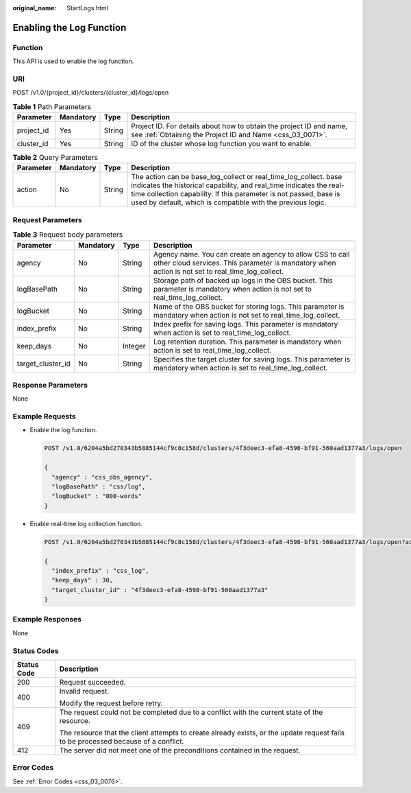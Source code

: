 :original_name: StartLogs.html

.. _StartLogs:

Enabling the Log Function
=========================

Function
--------

This API is used to enable the log function.

URI
---

POST /v1.0/{project_id}/clusters/{cluster_id}/logs/open

.. table:: **Table 1** Path Parameters

   +------------+-----------+--------+----------------------------------------------------------------------------------------------------------------------------------+
   | Parameter  | Mandatory | Type   | Description                                                                                                                      |
   +============+===========+========+==================================================================================================================================+
   | project_id | Yes       | String | Project ID. For details about how to obtain the project ID and name, see :ref:`Obtaining the Project ID and Name <css_03_0071>`. |
   +------------+-----------+--------+----------------------------------------------------------------------------------------------------------------------------------+
   | cluster_id | Yes       | String | ID of the cluster whose log function you want to enable.                                                                         |
   +------------+-----------+--------+----------------------------------------------------------------------------------------------------------------------------------+

.. table:: **Table 2** Query Parameters

   +-----------+-----------+--------+----------------------------------------------------------------------------------------------------------------------------------------------------------------------------------------------------------------------------------------------------------------------------+
   | Parameter | Mandatory | Type   | Description                                                                                                                                                                                                                                                                |
   +===========+===========+========+============================================================================================================================================================================================================================================================================+
   | action    | No        | String | The action can be base_log_collect or real_time_log_collect. base indicates the historical capability, and real_time indicates the real-time collection capability. If this parameter is not passed, base is used by default, which is compatible with the previous logic. |
   +-----------+-----------+--------+----------------------------------------------------------------------------------------------------------------------------------------------------------------------------------------------------------------------------------------------------------------------------+

Request Parameters
------------------

.. table:: **Table 3** Request body parameters

   +-------------------+-----------+---------+---------------------------------------------------------------------------------------------------------------------------------------------------------------+
   | Parameter         | Mandatory | Type    | Description                                                                                                                                                   |
   +===================+===========+=========+===============================================================================================================================================================+
   | agency            | No        | String  | Agency name. You can create an agency to allow CSS to call other cloud services. This parameter is mandatory when action is not set to real_time_log_collect. |
   +-------------------+-----------+---------+---------------------------------------------------------------------------------------------------------------------------------------------------------------+
   | logBasePath       | No        | String  | Storage path of backed up logs in the OBS bucket. This parameter is mandatory when action is not set to real_time_log_collect.                                |
   +-------------------+-----------+---------+---------------------------------------------------------------------------------------------------------------------------------------------------------------+
   | logBucket         | No        | String  | Name of the OBS bucket for storing logs. This parameter is mandatory when action is not set to real_time_log_collect.                                         |
   +-------------------+-----------+---------+---------------------------------------------------------------------------------------------------------------------------------------------------------------+
   | index_prefix      | No        | String  | Index prefix for saving logs. This parameter is mandatory when action is set to real_time_log_collect.                                                        |
   +-------------------+-----------+---------+---------------------------------------------------------------------------------------------------------------------------------------------------------------+
   | keep_days         | No        | Integer | Log retention duration. This parameter is mandatory when action is set to real_time_log_collect.                                                              |
   +-------------------+-----------+---------+---------------------------------------------------------------------------------------------------------------------------------------------------------------+
   | target_cluster_id | No        | String  | Specifies the target cluster for saving logs. This parameter is mandatory when action is set to real_time_log_collect.                                        |
   +-------------------+-----------+---------+---------------------------------------------------------------------------------------------------------------------------------------------------------------+

Response Parameters
-------------------

None

Example Requests
----------------

-  Enable the log function.

   .. code-block:: text

      POST /v1.0/6204a5bd270343b5885144cf9c8c158d/clusters/4f3deec3-efa8-4598-bf91-560aad1377a3/logs/open

      {
        "agency" : "css_obs_agency",
        "logBasePath" : "css/log",
        "logBucket" : "000-words"
      }

-  Enable real-time log collection function.

   .. code-block:: text

      POST /v1.0/6204a5bd270343b5885144cf9c8c158d/clusters/4f3deec3-efa8-4598-bf91-560aad1377a3/logs/open?action=real_time_log_collect

      {
        "index_prefix" : "css_log",
        "keep_days" : 30,
        "target_cluster_id" : "4f3deec3-efa8-4598-bf91-560aad1377a3"
      }

Example Responses
-----------------

None

Status Codes
------------

+-----------------------------------+------------------------------------------------------------------------------------------------------------------------------------+
| Status Code                       | Description                                                                                                                        |
+===================================+====================================================================================================================================+
| 200                               | Request succeeded.                                                                                                                 |
+-----------------------------------+------------------------------------------------------------------------------------------------------------------------------------+
| 400                               | Invalid request.                                                                                                                   |
|                                   |                                                                                                                                    |
|                                   | Modify the request before retry.                                                                                                   |
+-----------------------------------+------------------------------------------------------------------------------------------------------------------------------------+
| 409                               | The request could not be completed due to a conflict with the current state of the resource.                                       |
|                                   |                                                                                                                                    |
|                                   | The resource that the client attempts to create already exists, or the update request fails to be processed because of a conflict. |
+-----------------------------------+------------------------------------------------------------------------------------------------------------------------------------+
| 412                               | The server did not meet one of the preconditions contained in the request.                                                         |
+-----------------------------------+------------------------------------------------------------------------------------------------------------------------------------+

Error Codes
-----------

See :ref:`Error Codes <css_03_0076>`.
